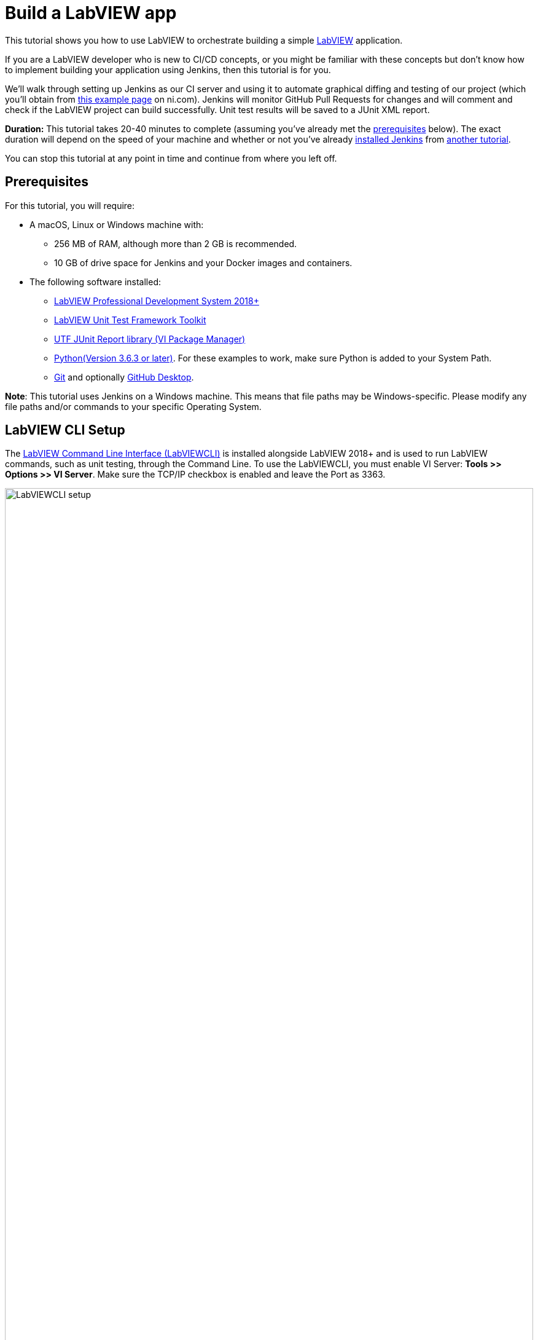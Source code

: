 = Build a LabVIEW app 

This tutorial shows you how to use LabVIEW to orchestrate building a simple https://www.ni.com/en-us/shop/labview.html[LabVIEW] application. 

If you are a LabVIEW developer who is new to CI/CD concepts, or you might be familiar with these concepts but don't know how to implement building your application using Jenkins, then this tutorial is for you.

We’ll walk through setting up Jenkins as our CI server and using it to automate graphical diffing and testing of our project (which you'll obtain from http://www.ni.com/example/lv-ci[this example page] on ni.com). Jenkins will monitor GitHub Pull Requests for changes and will comment and check if the LabVIEW project can build successfully. Unit test results will be saved to a JUnit XML report.

*Duration:* This tutorial takes 20-40 minutes to complete (assuming you've
already met the xref:#prerequisites[prerequisites] below). The exact duration will
depend on the speed of your machine and whether or not you've already xref:user-docs:installing-jenkins:index.adoc[installed Jenkins] from xref:ROOT:index.adoc[another tutorial].

You can stop this tutorial at any point in time and continue from where you left off.

[#prerequisites]
== Prerequisites

For this tutorial, you will require:

* A macOS, Linux or Windows machine with:
** 256 MB of RAM, although more than 2 GB is recommended.
** 10 GB of drive space for Jenkins and your Docker images and containers.
* The following software installed:
** link:https://www.ni.com/en-us/support/downloads/software-products/download.labview.html#305508[LabVIEW Professional Development System 2018+]
** link:https://www.ni.com/en-us/support/downloads/software-products/download.labview-unit-test-framework-toolkit.html#305485[LabVIEW Unit Test Framework Toolkit]
** link:https://forums.ni.com/t5/Reference-Design-Content/UTF-JUnit-Report-Library/ta-p/3630740?profile.language=en[UTF JUnit Report library (VI Package Manager)]
** link:https://www.python.org/downloads/[Python(Version 3.6.3 or later)]. For these examples to work, make sure Python is added to your System Path.
** link:https://git-scm.com/downloads[Git] and optionally link:https://desktop.github.com/[GitHub Desktop].

*Note*: This tutorial uses Jenkins on a Windows machine. This means that file paths may be Windows-specific. Please modify any file paths and/or commands to your specific Operating System.

[#labview-cli-setup]
== LabVIEW CLI Setup

The link:https://zone.ni.com/reference/en-XX/help/371361R-01/lvhowto/cli_running_operations/[LabVIEW Command Line Interface (LabVIEWCLI)] is installed alongside LabVIEW 2018+ and is used to run LabVIEW commands, such as unit testing, through the Command Line. To use the LabVIEWCLI, you must enable VI Server: *Tools >> Options >> VI Server*. Make sure the TCP/IP checkbox is enabled and leave the Port as 3363. 

[.boxshadow]
image:labview-01-labviewcli-setup.png[alt="LabVIEWCLI setup",width=100%]

== Python Setup

The Python link:https://pypi.org/project/requests/[requests] library must be installed in order for Jenkins to post results to GitHub. One way to do this is by opening a command prompt and running the following command:

    pip install requests

== GitHub Setup

=== Repository Setup

We’ll create three GitHub repositories. Each of these repositories will be used for one of the following:

* Host the script files, library files, and  infrastructure items needed for the build server. 
* Host the actual example application.
* Host images used during the VI diffing step.

To create these repositories:

. Create or log in to your https://github.com/[GitHub] account. Make sure your email is verified.
. Click on the *New* button next to Repositories:
[.boxshadow]
image:labview-02-new-repo.png[alt="GitHub New Repo",width=80%]
. On the *Create a new repository* screen, fill out the Repository name and Description:
[.boxshadow]
image:labview-03-create-repo-buildsystem.png[alt="GitHub Create myBuildsystem Repo",width=100%]
. Click Create repository to create the repository.
. Repeat steps 2-4 using the below information. This will be the repository for the actual example application.
[.boxshadow]
image:labview-04-create-repo-my-application.png[alt="GitHub Create myApplication Repo",width=100%]
. Repeat steps 2-4 with the following information. This will be used to host images for diffing.
[.boxshadow]
image:labview-05-create-repo-mypicrepo.png[alt="GitHub Create myPicRepo",width=100%]
. Open a terminal with Git. If you installed Git Bash on Windows, open Git Bash:
[.boxshadow]
image:labview-06-gitbash-window.png[alt="GitHub Create myPicRepo",width=100%]
. Create a local directory to maintain your Jenkins files. For this example, we’ll be using the `C:/Users/<User>/Documents/GitHub` directory. To create and navigate to this directory, run the following commands:

    cd “C:/Users/<User>/Documents”

    mkdir GitHub

    cd GitHub

. Run the following command (using the URL copied from Step 5) to copy the Git repository and its contents onto your machine (You can also obtain the HTTPS URL of the repository by clicking on the Copy button on the GitHub repository page):

    git clone https://github.com/<Organization Name>/<Repository Name>.git

. Repeat Step 9 for the myApplication repository.

. In Windows Explorer, place the contents of `../myBuildsystem` from the example files located http://www.ni.com/example/lv-ci[here] in the `../myBuildSystem` directory located on your machine:
[.boxshadow]
image:labview-08-myBuildSystem-directory.png[alt="myBuildSystem directory",width=80%]

. Navigate to the directory in the Git terminal, and run the following command to add all files within the directory to the Git repository:

    cd “C:/Users/<User>/Documents/GitHub/<Repository Name>”
    git add .

. Run the _git commit_ command to commit all changes and add a comment. If you can’t run the command because you’re missing credentials, you can set them:

    git config --global user.email <<Your GitHub Email>>
    git config --global user.name <<Your GitHub Username>>
    git commit -m “Added files”

. Run the _git push_ command to push all committed changes to the remote repository (i.e. GitHub). After this step, the repository will contain all necessary components we will need for this example.

    git push origin master

. Next, we’ll perform similar steps to set up the example application repository. In Windows Explorer, place the contents of `../myApplication` from the example files located http://www.ni.com/example/lv-ci[here] in the `../myApplication` directory located on your machine:
[.boxshadow]
image:labview-09-myApplication-directory.png[alt="myApplication directory",width=70%]

. Open up `Jenkinsfile` in the `../myApplication` directory. Change the lvVersion and lvBitness variables according to which version of LabVIEW you are using. For instance, with LabVIEW 2018 32-bit, your Jenkinsfile will look like this:
[.boxshadow]
image:labview-10-edit-jenkinsfile.png[alt="edit jenkinsfile",width=100%]

.	Run the commands from steps 12-14, this time for the myApplication repository:
 
    cd <<myApplication directory>>
    git add .
    git commit -m "Added files"
    git push origin master

Now, your files are set up and in place for Jenkins to use.

=== Personal Access Token

For Jenkins to access your GitHub information, it will need a Personal Access Token. We will generate Personal Access token through GitHub:

. On the GitHub website, click on your *Avatar >> Settings*

. On the left-hand side of the Settings page, click on *Developer Settings*

. Click on *Personal access tokens >> Generate new token*.

. Enter a descriptive name for the token, such as ‘Jenkins LabVIEW Token’, and select the _repo_ scope. 
[.boxshadow]
image:labview-11-generate-access-token.png[alt="generate access token",width=100%]

. At the bottom of the page, click *Generate token*.

. Copy down your Personal access token. This is your only chance to copy the token. Keep your access token safe, so others can’t access your GitHub. 
[.boxshadow]
image:labview-12-post-access-token-gen.png[alt="post access token",width=100%]

Congrats! You’ve set up the GitHub repositories you’ll need for this example, and you have the personal access token so Jenkins can access your GitHub information. Next, we’ll configure Jenkins to use these items. 

== Jenkins Setup

=== Jenkins Initial Setup

*Note*: This tutorial uses the classic Jenkins view, with minimal plugins to get the example running. You can use additional plugins such as xref:user-docs:blueocean:index.adoc[Blue Ocean] for an enhanced UI experience.

. Install Jenkins based on your Operating System using the xref:user-docs:installing-jenkins:index.adoc[help], and navigate to the address of your Jenkins server in your browser. A few additional notes (all of which are already mentioned in the aforementioned Jenkins help):
** The default Jenkins address is http://localhost:8080 
** The first time you launch Jenkins, you will need to unlock it with the admin password from the Console log output
[.boxshadow]
image:labview-13-unlocking-jenkins.png[alt="unlocking jenkins",width=100%]

. When prompted to Customize Jenkins, select the *Select plugins to install* option. Here, make sure the following Plugins are selected:
** GitHub Branch Source
** Folders Plugin
** Pipeline: GitHub Groovy Libraries

. Click *Install* at the bottom of the page to install the plugins.

. Once plugins are complete, you'll be prompted to create a user. Enter your credentials and click Save and Continue.
[.boxshadow]
image:labview-14-create-first-user.png[alt="create first user",width=100%]
. On the following Instance Configuration page, leave the Jenkins URL as-is.
. Click *Start using Jenkins* to begin your Jenkins configuration.

=== Setting up Environment Variables and Credentials

Environment variables can be accessed across Jenkins jobs. We will want certain values accessible when Jenkins tries to build, test and diff your application. Since the GitHub organization name, access token, and picture repository will likely be the same across Jenkins jobs, we will set them in our Jenkins configuration.

. From the Jenkins dashboard, navigate to the system configuration page: *Manage Jenkins >> System*
. Navigate to the _Global properties_ section.
. Check the *Environment* variables box to display the List of variables.
. Click *Add* to add a new environment variable. Fill out the Name as shown below (BUILD_SYSTEM_REPO), and enter myBuildSystem in the Value field:
[.boxshadow]
image:labview-15-build-sys-repo-env-var.png[alt="build system repo environment variable",width=100%]
. Click *Add* another time and add the LV_BUILD_OUTPUT_DIR environment variable. This should be an _empty local directory_ anywhere on your computer, that LabVIEW will build and output files to. For instance, you may use something like `C:\Windows\Temp\jenkins`.
. Click *Add* two more times to add the ORG_NAME variable and the PIC_REPO variable. The value fields for these variables should be your organization’s name (instead of ‘branchNI’) and myPicRepo, respectively. These are the two repositories we created in the *GitHub Setup* section. Your Environment variables section should look like this:
[.boxshadow]
image:labview-16-final-env-vars.png[alt="Final environment vars",width=100%]
. Click *Save* at the bottom of the screen to save your changes.
. Now, navigate to the *Credentials* page: *Jenkins Dashboard >> Credentials >> System >> Global credentials >> Add credentials*
. Use the following settings, entering your GitHub access token as the ‘Secret’ field.
[.boxshadow]
image:labview-17-github-secret-text.png[alt="add github secret text",width=100%]

=== Setting Up the Global Library 

The Global Library contains the script files and other components that will be used each time Jenkins tries to build. In this example, we are hosting them in the myBuildSystem repository. We will link Jenkins to that repository so it can use those files for each job.

. On the main Jenkins dashboard: *Manage Jenkins >> System*

. Under the _Global Pipeline Libraries section_, click *Add* and fill out the credentials for the myBuildSystem repository. Make sure to check the *Load implicitly* checkbox. Your options should look like this:
[.boxshadow]
image:labview-18-set-load-implicitly.png[alt="set load implicitly",width=100%]

** Here, ‘master’ refers to the master branch of the repository. The steps we performed in the GitHub Setup section pushed all files to the ‘master’ branch. More info on GitHub flows https://guides.github.com/introduction/flow/[here]. 

. Now, we’ll want to select the Retrieval method. For this example, we’ll use Modern SCM. Select the *Modern SCM* radio button, followed by the *GitHub* radio button under _Source Code Management_:
[.boxshadow]
image:labview-19-select-modern-scm.png[alt="set modern scm",width=100%]
 
. Start by adding Credentials. Click the *Add* dropdown next to the credentials field >> *Jenkins*.
[.boxshadow]
image:labview-20-click-add-credentials.png[alt="click add credentials",width=100%]

. On the Jenkins Credentials Provider screen, leave the default options, and enter your GitHub Username. The Password will be your GitHub Access Token. Click *Add* once the credentials are filled out.
[.boxshadow]
image:labview-21-enter-credentials.png[alt="enter credentials",width=100%]

. Once the credentials are created, select them from the Credentials dropdown.
[.boxshadow]
image:labview-22-select-creds-from-dropdown.png[alt="select credentials from dropdown",width=100%]

. Fill out the _Owner_ field and select _myBuildSystem_ from the _Repository_ dropdown. Leave the other options as-is. Your fields should look like this:
[.boxshadow]
image:labview-23-final-global-pipeline-lib-settings.png[alt="final global pipeline lib settings",width=100%]

. Click *Save* at the bottom of the screen to save your changes.

We’ve successfully linked Jenkins to the global library – this means that the files hosted on the myBuildSystem repository can be accessed and used by Jenkins!

=== Setting up the Jenkins Pipeline

Finally, we’ll set up Jenkins to scan and automate testing and diffing of your myApplication repository.

. From the Jenkins dashboard, select *New Item*. Enter a name for the item and select *GitHub Organization*.
[.boxshadow]
image:labview-24-create-github-item.png[alt="create github item",width=100%]
 
. Click *OK* to create the item. You will be redirected to the configuration page.

. Under the _Projects_ section:
.. Select your _Credentials_ from the dropdown menu and change the value of the _Owner_ field to your GitHub organization name. 
.. In _Behaviors_, change the Discover branches option to Only branches that are also filed as PRs. 

. Make sure the _Script Path_ value is Jenkinsfile. Your _Projects_ section should look like this:
[.boxshadow]
image:labview-25-github-item-project-settings.png[alt="github item project settings",width=100%]

. Under the _Scan Organization Triggers_ section, select the Interval that you want Jenkins to scan your repository for changes. If Jenkins detects a change, it will initiate the testing and diffing process. For this example, we will use 10 minutes. 
[.boxshadow]
image:labview-26-scan-org-trigger-set.png[alt="set scan organization triggers",width=100%]
 
** *Note*: While the method used in this tutorial sets up Jenkins to scan GitHub for changes, there are methods for GitHub to trigger Jenkins builds whenever a change happens. This involves exposing your Jenkins server so that GitHub can communicate with it through link:https://plugins.jenkins.io/github/[WebHooks].

. Click *Save* to save your changes. Through this pipeline, Jenkins will now scan your repository based on the interval you just configured.


== Confirmation

Let’s confirm that everything works. We’ll do this by configuring our LabVIEW project, making changes to the VIs in our myApplication directory, and creating a Pull Request on GitHub.

. We will create a https://help.github.com/en/articles/about-branches[branch] to the _myApplication_ GitHub repository. Start by opening a Git terminal and navigating to the local `../myApplication` directory.

. To create and checkout or use a branch, enter the following commands:

    git branch myBranch
    git checkout myBranch
 
. Navigate to the `../myApplication/source` directory.
 
. Open the `Jenkins.lvproj` file.

. Expand the Build Specifications, and double click _myBuildSpec_ to open its properties:
[.boxshadow]
image:labview-27-open-build-spec.png[alt="open LabVIEW project build spec",width=100%] 

. Modify the _Destination directory_ to be the specific directory you set for the LV_BUILD_OUTPUT_DIR environment variable value, in the *Jenkins Setup* section. This will be the output directory of the build specification. 

. Next, we will modify the VIs. First, open `Add.vi`. This is a simple VI that adds two numbers together and returns a result.
[.boxshadow]
image:labview-28-add-vi-orig.png[alt="add.vi orig",width=100%]
 
. Make some cosmetic changes to `Add.vi` (don’t change anything that would alter the functionality of the VI), like so:
[.boxshadow]
image:labview-29-add-vi-changed.png[alt="add.vi changed",width=100%] 

. Click *File >> Save* to save the VI changes, and close `Add.vi`. 

. Now, open `Subtract.vi`. This is a simple VI that subtracts two numbers and returns a result.
[.boxshadow]
image:labview-30-subtract-vi-orig.png[alt="subtract.vi orig",width=100%]

. Make cosmetic changes to `Subtract.vi`; for example:
[.boxshadow]
image:labview-31-subtract-vi-changed.png[alt="subtract.vi changed",width=100%]
 
. Click *File >> Save* to save changes, and close `Subtract.vi`.

. Close `Jenkins.lvproj`. Save files if prompted.

. With the Git terminal open, make sure we are still in the `../myApplication` directory. Run the following commands to push our changes to the _myBranch_ branch on the _myApplication_ repository:

    git add .
    git commit -m “Cosmetic VI changes”
    git push origin myBranch
 
. With our changes pushed to the Branch, we’ll go on GitHub to create a Pull Request. First, navigate to the _myApplication_ repository on https://www.github.com[GitHub].

. Navigate to the ‘myBranch’ Branch using the dropdown:
[.boxshadow]
image:labview-32-navigate-to-github-branch.png[alt="navigate to github branch",width=100%]
 
. On the _myBranch_ page, click on *New pull request*.

. Fill out the pull request details as shown. Click *Create pull request* to create the request.
[.boxshadow]
image:labview-33-open-pr-details.png[alt="open PR details",width=100%]

. Wait for Jenkins to perform its check based on the interval you set, or navigate to your *Jenkins dashboard >> GitHub Builder (or whatever you named your Jenkins pipeline) >> Scan Organization Now*. Then, navigate to *myApplication >> Scan Repository Now*.

. To view the progress of your job, you can navigate to the *Pull Requests* tab.
[.boxshadow]
image:labview-34-jenkins-pr-tab.png[alt="jenkins pr tab",width=100%] 
 
. Click on the pull request name (_PR-1_ in this case). The progress of each step is displayed on the main page. The _Build History_ section on the bottom left displays the jobs run. 
[.boxshadow]
image:labview-35-jenkins-pr-detail.png[alt="jenkins pr detail",width=100%]

. If the job was successful, each stage should be Green, and the latest Build in the _Build History_ section should have a blue dot next to it. Additionally, you’ll see the latest artifacts (files you can upload to Jenkins), and the unit test results:
[.boxshadow]
image:labview-36-jenkins-build-artifacts.png[alt="jenkins build artifacts",width=100%]
 
. If you navigate to your Pull Request on GitHub (*Repository Page >> Pull requests tab >> Click on the Pull Request*), you should also see the comment that Jenkins posted.
[.boxshadow]
image:labview-37-github-pr-with-comment.png[alt="github pr with comment",width=100%]
 
. If you’re satisfied with the results, you can scroll to the bottom of the Pull Request and click *Merge pull request* to merge the changes with the master branch.
[.boxshadow]
image:labview-38-github-merge-pr-button.png[alt="github merge pr button",width=100%]

. If the job was not successful, on the Pull Request page in Jenkins, click on the build number that failed, and click on Console Output on the left sidebar to view error information.
[.boxshadow]
image:labview-39-jenkins-pr-details.png[alt="jenkins pr details",width=100%]

[.boxshadow]
image:labview-40-jenkins-console-output.png[alt="jenkins console output",width=100%]

== Wrapping Up

Congrats! You've just set up Jenkins to automate LabVIEW builds. The "Build", "Test" and "Deliver" stages you created above are the basis for
building more complex LabVIEW in Jenkins, as well as LabVIEW applications that integrate with other technology stacks. When doing so, there are some https://knowledge.ni.com/KnowledgeArticleDetails?id=kA00Z000001De1JSAS&l=en-US[Best Practices] you should follow. In case you would like additional command line functionality, we have examples on how to extend the LabVIEWCLI https://github.com/ni/niveristand-custom-device-build-tools/[here]. 

Because Jenkins is extremely extensible, it can be modified and configured to handle practically any aspect of build orchestration and automation.

To learn more about what Jenkins can do, check out:

* The xref:ROOT:index.adoc[Tutorials overview] page for other introductory
  tutorials.
* The xref:user-docs:ROOT:index.adoc[User Handbook] for more detailed information about using
  Jenkins, such as xref:user-docs:pipeline:index.adoc[Pipelines] (in particular
  xref:user-docs:pipeline:syntax.adoc[Pipeline syntax]) and the
  xref:user-docs:blueocean:index.adoc[Blue Ocean] interface.
* The link:https://www.jenkins.io/node[Jenkins blog] for the latest events, other tutorials and
  updates.


'''

////
Hide this warning due to temporary addition to 'mvn jar:jar install:install'
fix implemented.
*Warning:* It's possible that since Maven downloads artifacts during this final
`Deliver` stage, Maven will attempt to run some of the other commands further
down the `sh` step before the artifacts have finished downloading. This will
cause the build to fail. If you notice the build failing the first time, run
the Pipeline project again and it should succeed.
////
